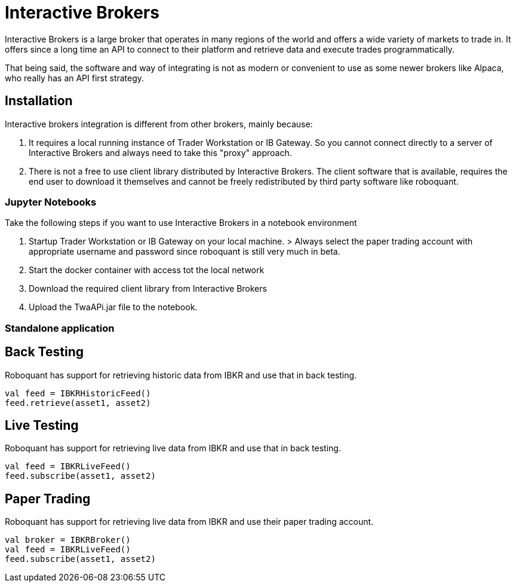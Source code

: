 = Interactive Brokers
:jbake-type: doc
:jbake-status: published
:jbake-heading: testing leads to failure,<br> and failure leads to understanding

Interactive Brokers is a large broker that operates in many regions of the world and offers a wide variety of markets to trade in. It offers since a long time an API to connect to their platform and retrieve data and execute trades programmatically.

That being said, the software and way of integrating is not as modern or convenient to use as some newer brokers like Alpaca, who really has an API first strategy.

== Installation
Interactive brokers integration is different from other brokers, mainly because:

1. It requires a local running instance of Trader Workstation or IB Gateway. So you cannot connect directly to a server of Interactive Brokers and always need to take this "proxy" approach.

2. There is not a free to use client library distributed by Interactive Brokers. The client software that is available, requires the end user to download it themselves and cannot be freely redistributed by third party software like roboquant.

=== Jupyter Notebooks
Take the following steps if you want to use Interactive Brokers in a notebook environment

1. Startup Trader Workstation or IB Gateway on your local machine. 
    > Always select the paper trading account with appropriate username and password since roboquant is still very much in beta.

2. Start the docker container with access tot the local network

3. Download the required client library from Interactive Brokers

4. Upload the TwaAPi.jar file to the notebook.

=== Standalone application


== Back Testing
Roboquant has support for retrieving historic data from IBKR and use that in back testing.

[source,kotlin]
----
val feed = IBKRHistoricFeed()
feed.retrieve(asset1, asset2)
----

== Live Testing
Roboquant has support for retrieving live data from IBKR and use that in back testing.

[source,kotlin]
----
val feed = IBKRLiveFeed()
feed.subscribe(asset1, asset2)
----

== Paper Trading
Roboquant has support for retrieving live data from IBKR and use their paper trading account.

[source,kotlin]
----
val broker = IBKRBroker()
val feed = IBKRLiveFeed()
feed.subscribe(asset1, asset2)
----



